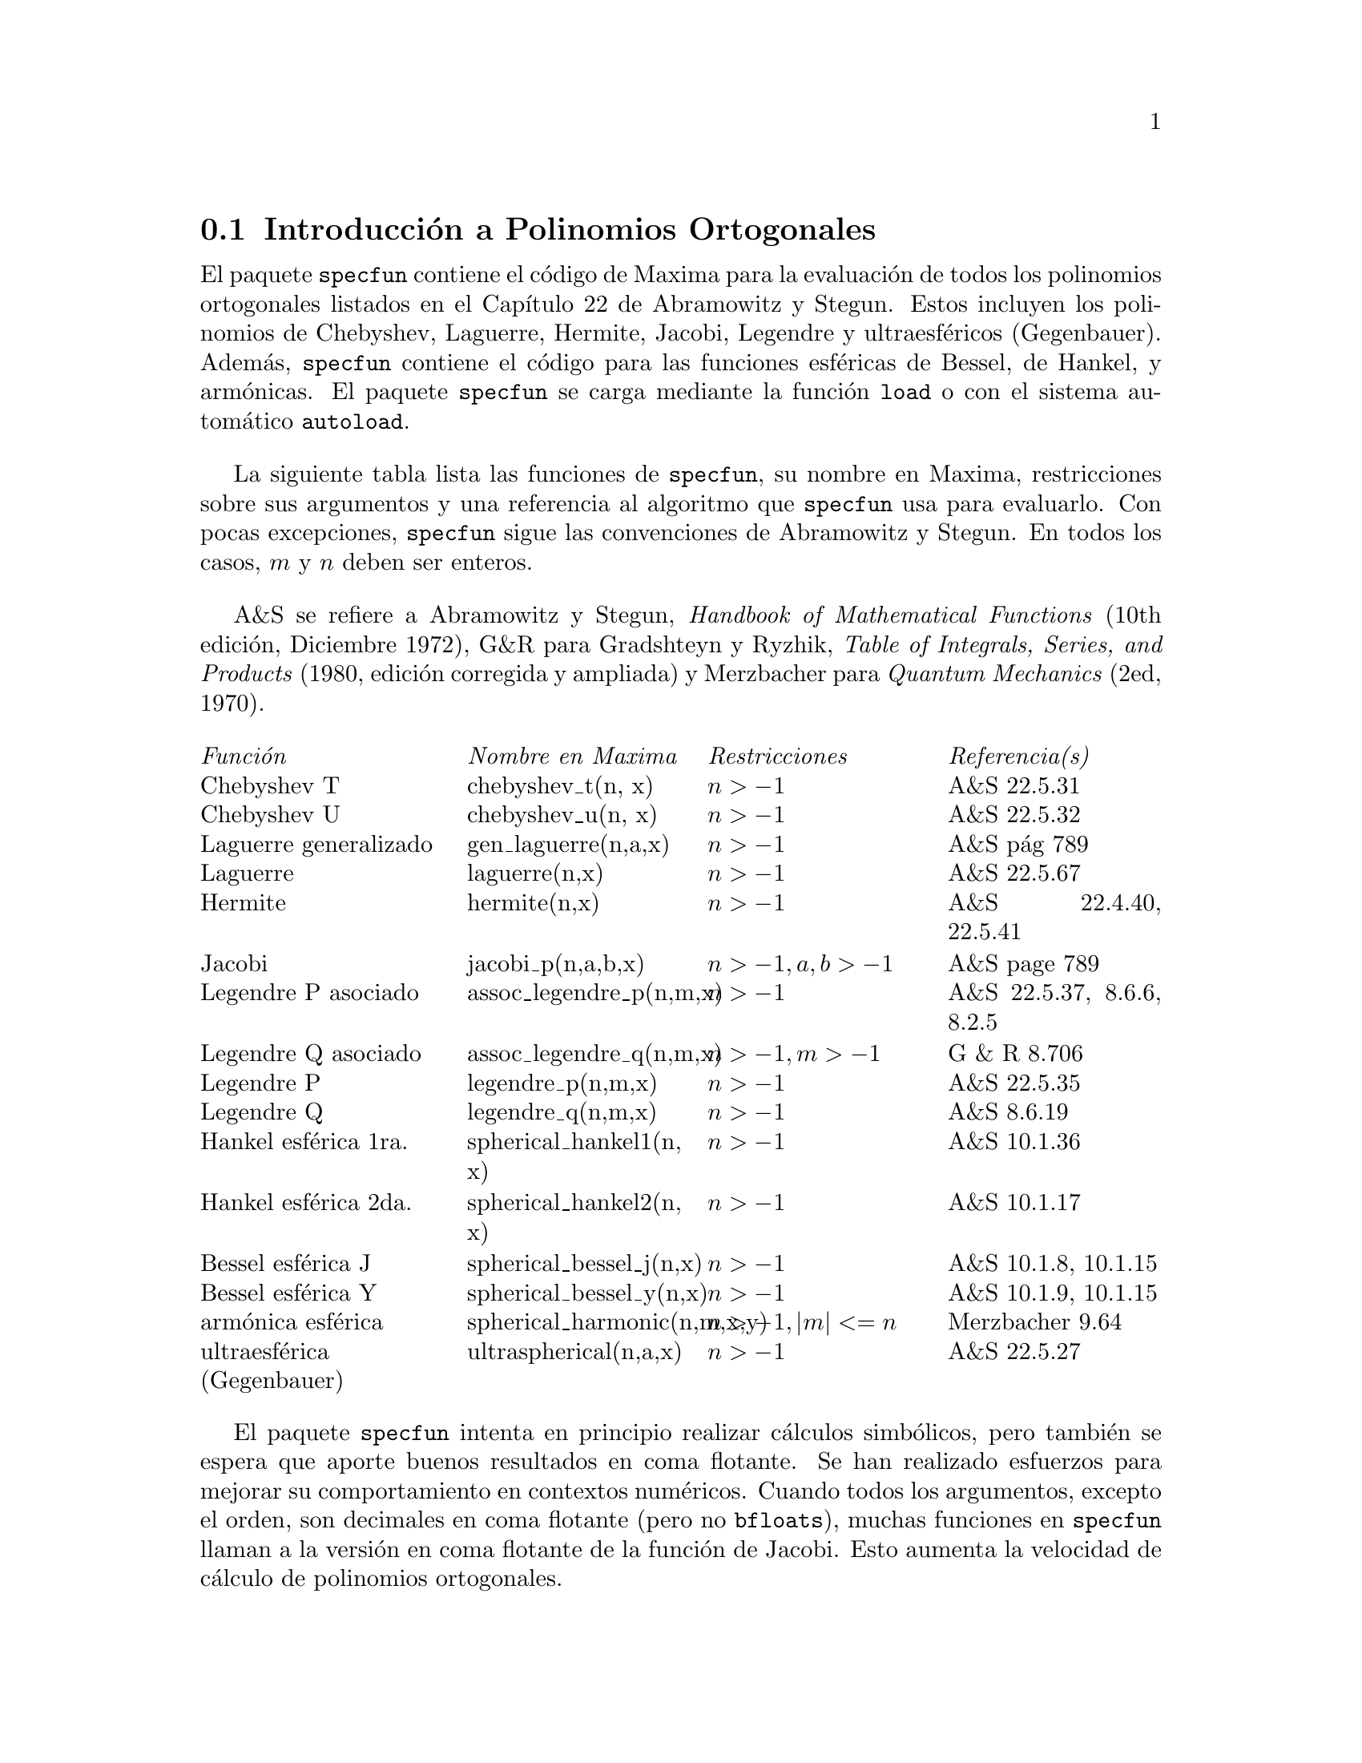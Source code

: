 
@menu
* Introducci@'on a los Polinomios Ortogonales::  
* Definiciones para los Polinomios Ortogonales::  
@end menu

@node Introducci@'on a los Polinomios Ortogonales, Definiciones para los Polinomios Ortogonales, , Polinomios Ortogonales
@section Introducci@'on a Polinomios Ortogonales

El paquete @code{specfun} contiene el c@'odigo de Maxima para la evaluaci@'on de todos los polinomios ortogonales listados en el Cap@'{@dotless{i}}tulo 22 de Abramowitz y Stegun. Estos incluyen los polinomios de Chebyshev, Laguerre, Hermite, Jacobi, Legendre  y ultraesf@'ericos (Gegenbauer). Adem@'as, @code{specfun} contiene el c@'odigo para las funciones esf@'ericas de Bessel, de Hankel, y arm@'onicas. El paquete @code{specfun} se carga mediante la funci@'on @code{load} o con el sistema autom@'atico @code{autoload}.

La siguiente tabla lista las funciones de @code{specfun}, su nombre en Maxima, restricciones sobre sus argumentos y una referencia al algoritmo que @code{specfun} usa para evaluarlo. Con pocas excepciones, @code{specfun} sigue las convenciones de Abramowitz y Stegun.  En todos los casos, @math{m} y @math{n} deben ser enteros.

A&S se refiere a Abramowitz y Stegun, @emph{Handbook of 
Mathematical Functions} (10th edici@'on, Diciembre 1972),
G&R para Gradshteyn y Ryzhik, 
@emph{Table of Integrals, Series, and Products}
(1980, edici@'on corregida y ampliada) y Merzbacher 
para @emph{Quantum Mechanics} (2ed, 1970).  

@c CONSIDER STRIKING OUT RESTRICTIONS COLUMN TO MAKE TABLE NARROWER
@multitable @columnfractions 0.25 0.25 0.25 0.25
@item @emph{Funci@'on} @tab  @emph{Nombre en Maxima}  @tab @emph{Restricciones} @tab @emph{Referencia(s)}
@item Chebyshev T @tab chebyshev_t(n, x) @tab @math{n > -1} @tab A&S 22.5.31 
@item Chebyshev U @tab chebyshev_u(n, x) @tab @math{n > -1} @tab A&S 22.5.32 
@item Laguerre generalizado @tab gen_laguerre(n,a,x) @tab @math{n > -1} @tab A&S p@'ag 789
@item Laguerre @tab laguerre(n,x) @tab @math{n > -1} @tab A&S 22.5.67
@item Hermite @tab hermite(n,x) @tab @math{ n > -1} @tab A&S 22.4.40, 22.5.41
@item Jacobi @tab jacobi_p(n,a,b,x) @tab @math{ n > -1, a, b > -1} @tab A&S page 789
@item Legendre P asociado @tab assoc_legendre_p(n,m,x) @tab @math{n > -1} @tab A&S 22.5.37, 8.6.6, 8.2.5
@item Legendre Q asociado @tab assoc_legendre_q(n,m,x) @tab @math{n > -1, m > -1} @tab G & R 8.706
@item Legendre P @tab legendre_p(n,m,x) @tab @math{n > -1} @tab A&S 22.5.35
@item Legendre Q @tab legendre_q(n,m,x) @tab @math{n > -1} @tab A&S 8.6.19
@item Hankel esf@'erica 1ra. @tab spherical_hankel1(n, x) @tab @math{n > -1} @tab A&S 10.1.36
@item Hankel esf@'erica 2da. @tab spherical_hankel2(n, x) @tab @math{n > -1} @tab A&S 10.1.17
@item Bessel esf@'erica J @tab spherical_bessel_j(n,x) @tab @math{n > -1} @tab A&S 10.1.8, 10.1.15
@item Bessel esf@'erica Y @tab spherical_bessel_y(n,x) @tab @math{n > -1} @tab A&S 10.1.9, 10.1.15
@item arm@'onica esf@'erica @tab spherical_harmonic(n,m,x,y) @tab @math{n > -1, |m| <= n} @tab Merzbacher 9.64
@item ultraesf@'erica (Gegenbauer) @tab ultraspherical(n,a,x) @tab @math{ n > -1} @tab A&S 22.5.27
@end multitable

El paquete @code{specfun} intenta en principio realizar c@'alculos simb@'olicos, pero tambi@'en se espera que aporte buenos resultados en coma flotante. Se han realizado esfuerzos para mejorar su comportamiento en contextos num@'ericos. Cuando todos los argumentos, excepto el orden, son decimales en coma flotante (pero no @code{bfloats}), muchas funciones en @code{specfun} llaman a la versi@'on en coma flotante de la funci@'on de Jacobi. Esto aumenta la velocidad de c@'alculo de polinomios ortogonales.

El paquete @code{specfun} trata la mayor@'{@dotless{i}}a de errores de dominio devolviendo una funci@'on sin evaluar.  
No se han hecho esfuerzos para definir reglas de simplifiaci@'on (basado en las relaciones de recursi@'on) para funciones sin evaluar. 

La instrucci@'on @code{load ("specfun")} carga en memoria el paquete @code{specfun}. De forma alternativa, @code{setup_autoload} permite que el paquete se cargue cuando alguna de las funciones de @code{specfun} aparezca en una expresi@'on, para lo cual es suficiente con que @code{setup_autoload} aparezaca el la l@'{@dotless{i}}nea de comandos o en el archivo @code{maxima-init.mac}. V@'ease @code{setup_autoload}.

Ejemplo de utilizaci@'on de @code{specfun}:

@c EXAMPLE GENERATED FROM FOLLOWING INPUT
@c load ("specfun")$
@c [hermite (0, x), hermite (1, x), hermite (2, x)];
@c diff (hermite (n, x), x);
@example
(%i1) load ("specfun")$
(%i2) [hermite (0, x), hermite (1, x), hermite (2, x)];
                                         2
(%o2)               [1, 2 x, - 2 (1 - 2 x )]
(%i3) diff (hermite (n, x), x);
(%o3)                 2 n hermite(n - 1, x)
@end example

Algunas funciones 
@c SUM IS CONSTRUCTED BY jacobi_p FOR SYMBOLIC n. OTHER FUNCTIONS CALL jacobi_p OR EACH OTHER.
@c THERE ARE SOME FUNCTIONS WHICH IMPOSE THE REQUIREMENT THAT n BE NUMERICAL,
@c SO THEY NEVER CALL A FUNCTION ON THIS LIST WITH A SYMBOLIC n.
(en concreto @code{jacobi_p}, @code{ultraspherical}, @code{chebyshev_t},
@code{chebyshev_u} y @code{legendre_p}),
devuelven una representaci@'on en serie cuando el orden es un entero simb@'olico. La representaci@'on en serie no se utiliza en @code{specfun} para la realizaci@'on de c@'alculos, pero puede simplificarse autom@'aticamente en Maxima, e incluso puede utilizarse la serie para evaluar la funci@'on tras las correspondientes manipulaciones. Por ejemplo:

@c EXAMPLE GENERATED FROM FOLLOWING INPUT
@c load ("specfun")$
@c legendre_p (n, x);
@c ultraspherical (n, 3/2, 2);
@c declare (n, integer)$
@c legendre_p (n, x);
@c ultraspherical (n, 3/2, 2);
@example
(%i1) load ("specfun")$
(%i2) legendre_p (n, x);
(%o2)                   legendre_p(n, x)
(%i3) ultraspherical (n, 3/2, 2);
             genfact(3, n, - 1) jacobi_p(n, 1, 1, 2)
(%o3)        ---------------------------------------
                       genfact(2, n, - 1)
(%i4) declare (n, integer)$
(%i5) legendre_p (n, x);
       n - 1
       ====
       \                                                 n - i%
(%o5) ( >     binomial(n, i%) binomial(n, n - i%) (x - 1)
       /
       ====
       i% = 1

                                    i%          n          n   n
                             (x + 1)   + (x + 1)  + (x - 1) )/2
(%i6) ultraspherical (n, 3/2, 2);
                          n - 1
                          ====
                          \       i%
(%o6) genfact(3, n, - 1) ( >     3   binomial(n + 1, i%)
                          /
                          ====
                          i% = 1

                                    n
 binomial(n + 1, n - i%) + (n + 1) 3  + n + 1)

                      n
/(genfact(2, n, - 1) 2 )
@end example

El primer y @'ultimo t@'erminos de la suma se a@~naden fuera del sumatorio.  Eliminando estos dos t@'erminos se evitan errores en Maxima asociados con t@'erminos del tipo @math{0^0} que deber@'{@dotless{i}}an valer 1, pero que dan el valor nulo en una suma de Maxima. Puesto que el @'{@dotless{i}}ndice de la suma va de 1 hasta @math{n - 1}, el @'{@dotless{i}}ndice inferior exceder@'a al superior cuando @math{n = 0}; d@'andole a la variable @code{sumhack} el valor @code{true} se resuelve el problema. Por ejemplo:

@c EXAMPLE GENERATED FROM FOLLOWING INPUT
@c load ("specfun")$
@c declare (n, integer)$
@c e: legendre_p(n,x)$
@c ev (e, sum, n = 0);
@c ev (e, sum, n = 0, sumhack = true);
@example 
(%i1) load ("specfun")$
(%i2) declare (n, integer)$
(%i3) e: legendre_p(n,x)$
(%i4) ev (e, sum, n=0);
Lower bound to sum: 1
is greater than the upper bound: - 1
 -- an error.  Quitting.  To debug this try debugmode(true);
(%i5) ev (e, sum, n=0, sumhack=true);
(%o5)                           1
@end example

La mayor@'{@dotless{i}}a de las funciones de @code{specfun} tienen la propiedad @code{gradef}; 
las derivadas con respecto al orden o respecto de otros par@'ametros de las funciones no est@'an definidas, de modo que el intento de c@'alculo de tales derivadas devuelve mensajes de error.

El autor del paquete @code{specfun} y de su documentaci@'on es
Barton Willis de la Universidad de Nebraska en Kearney. Se distribuye bajo los t@'erminos de la General Public License (GPL). Para fallos y comentarios sobre este paquete dirigirse a willisb@@unk.edu, incluyendo la versi@'on de Maxima, tal como se obtiene de @code{build_info()} y la versi@'on de @code{specfun}, tal como se obtiene de @code{get ('specfun, 'version)}.

@node Definiciones para los Polinomios Ortogonales, , Introducci@'on a los Polinomios Ortogonales, Polinomios Ortogonales
@section Definiciones para los Polinomios Ortogonales

@deffn {Funci@'on} assoc_legendre_p (@var{n}, @var{m}, @var{x})
Calcula la funci@'on asociada de primera especie para enteros @math{ n > -1 } y 
@math{ m > -1}.  Si @math{ | m | > n } y @math{ n >= 0},
se tiene  @math{assoc_legendre_p (n, m, x) = 0}.
Referencia: A&S 22.5.37 page 779,  A&S 8.6.6 (segunda ecuaci@'on) p@'agina 334, y A&S 8.2.5 p@'agina 333.

La instrucci@'on @code{load ("specfun")} carga en memoria esta funci@'on.

V@'eanse tambi@'en @code{assoc_legendre_q}, @code{legendre_p} y @code{legendre_q}.
@end deffn

@deffn {Funci@'on} assoc_legendre_q (@var{n}, @var{m}, @var{x})
Calcula la funci@'on asociada de segunda especie para enteros @math{ n > -1 } y @math{ m > -1}. 

Referencia: Gradshteyn y Ryzhik  8.706 p@'agina 1000.

La instrucci@'on @code{load ("specfun")} carga en memoria esta funci@'on.

V@'eanse tambi@'en  @code{assoc_legendre_p}, @code{legendre_p} y @code{legendre_q}.
@end deffn

@deffn {Funci@'on}   chebyshev_t (@var{n}, @var{x})
Calcula la funci@'on de Chebyshev de primera especie para los enteros @math{ n > -1}.

Referencia: A&S 22.5.31 p@'agina 778 y A&S 6.1.22 p@'agina 256.

La instrucci@'on @code{load ("specfun")} carga en memoria esta funci@'on.

V@'eanse tambi@'en @code{chebyshev_u}.

@end deffn


@deffn {Funci@'on}   chebyshev_u (@var{n}, @var{x})
Calcula la funci@'on de Chebyshev de segunda especie para los enteros @math{ n > -1}.

Referencia: A&S, 22.8.3 p@'agina 783  y A&S 6.1.22 p@'agina 256. 

La instrucci@'on @code{load ("specfun")} carga en memoria esta funci@'on.

V@'eanse tambi@'en @code{chebyshev_t}.

@end deffn

@deffn {Funci@'on}   gen_laguerre (@var{n}, @var{a}, @var{x})
Calcula el polinomio generalizado de Laguerre para enteros @math{ n > -1}.

La instrucci@'on @code{load ("specfun")} carga en memoria esta funci@'on.

Referencia: tabla de la p@'agina 789 de A&S.
@end deffn

@deffn {Funci@'on} hermite (@var{n}, @var{x})
Calcula el polinomio de Hermite polynomial para enteros @math{ n > -1}.

La instrucci@'on @code{load ("specfun")} carga en memoria esta funci@'on.

Referencia:  A&S 22.5.40 y 22.5.41, p@'agina 779.

@end deffn

@deffn {Funci@'on}  jacobi_p (@var{n}, @var{a}, @var{b}, @var{x})
Calcula el polinomio de Jacobi polynomial para enteros @math{ n > -1 } y @math{ a } y @math{ b } simb@'olicos o  @math{ a > -1}  y @math{b > -1}.  
(Los polinomios de Jacobi est@'an definidos para todo @math{ a } y @math{ b }; sin embargo, @math{ (1-x)^a(1+x)^b} no es integrable para @math{ a <= -1} o @math{ b <= -1}.) 

Si @math{a, b} y @math{ x } son n@'umeros en coma flotante (pero no @code{bfloats}) @code{specfun} llama a una versi@'on especial de @math{jacobi_p}. Para valores num@'ericos, la versi@'on especial es m@'as r@'apida que la otra. Muchas funciones de @code{specfun} se calculan como casos especiales de los polinomios de Jacobi, las cuales tambi@'en se benefician de la rapidez de la versi@'on especial de @math{ jacobi}.

Si @math{ n } ha sido declarado como entero,  @math{jacobi_p (n, a, b, x)} devuelve la representaci@'on sumatoria de la funci@'on de Jacobi. Puesto que Maxima simplifica @math{0^0} y @math{ 0 } en una suma, se a@~naden dos t@'erminos de la suma fuera del sumatorio.

La instrucci@'on @code{load ("specfun")} carga en memoria esta funci@'on.

Referencia: tabla de la p@'agina 789 de A&S.

@c NEEDS EXAMPLES
@end deffn

@deffn {Funci@'on}  laguerre (@var{n}, @var{x})
Calcula el polinomio de Laguerre para enteros @math{ n > -1}.  

Referencia: A&S 22.5.16, p@'agina 778 y A&S p@'agina 789.

La instrucci@'on @code{load ("specfun")} carga en memoria esta funci@'on.

V@'ease tambi@'en @code{gen_laguerre}.

@end deffn

@deffn {Funci@'on}  legendre_p (@var{n}, @var{x})
Calcula el polinomio de Legendre de primera especie para enteros @math{ n > -1}.  

Referencia: A&S 22.5.35 p@'agina 779.

La instrucci@'on @code{load ("specfun")} carga en memoria esta funci@'on.

V@'ease tambi@'en @code{legendre_q}.

@end deffn

@deffn {Funci@'on}  legendre_q (@var{n}, @var{x})
Calcula el polinomio de Legendre de segunda especie para enteros @math{ n > -1}.   

Referencia: A&S 8.6.19 p@'agina 334.

La instrucci@'on @code{load ("specfun")} carga en memoria esta funci@'on.

V@'ease tambi@'en @code{legendre_p}.

@end deffn

@deffn {Funci@'on} spherical_bessel_j (@var{n}, @var{x})
Calcula la funci@'on esf@'erica de Bessel de primera especie para enteros @math{ n > -1}.  

Referencia: A&S 10.1.8 p@'agina 437 y A&S 10.1.15 p@'agina 439.

La instrucci@'on @code{load ("specfun")} carga en memoria esta funci@'on.

V@'eanse tambi@'en @code{spherical_hankel1}, @code{spherical_hankel2} y @code{spherical_bessel_y}.

@end deffn

@deffn {Funci@'on} spherical_bessel_y (@var{n}, @var{x})
Calcula la funci@'on esf@'erica de Bessel de segunda especie para enteros @math{ n > -1}.   

Referencia: A&S 10.1.9 p@'agina 437 y 10.1.15 p@'agina 439.

La instrucci@'on @code{load ("specfun")} carga en memoria esta funci@'on.

V@'eanse tambi@'en @code{spherical_hankel1}, @code{spherical_hankel2} y @code{spherical_bessel_y}.

@end deffn

@deffn {Funci@'on} spherical_hankel1 (@var{n}, @var{x})
Calcula la funci@'on esf@'erica de Hankel de primera especie para enteros @math{ n > -1}.  

Referencia: A&S 10.1.36 p@'agina 439.

La instrucci@'on @code{load ("specfun")} carga en memoria esta funci@'on.

V@'eanse tambi@'en @code{spherical_hankel2}, @code{spherical_bessel_j} y @code{spherical_bessel_y}.

@end deffn

@deffn {Funci@'on} spherical_hankel2 (@var{n}, @var{x})
Calcula la funci@'on esf@'erica de Hankel de segunda especie para enteros @math{ n > -1}.  

Referencia:  A&S 10.1.17 p@'agina 439.

La instrucci@'on @code{load ("specfun")} carga en memoria esta funci@'on.

V@'eanse tambi@'en @code{spherical_hankel1}, @code{spherical_bessel_j} y @code{spherical_bessel_y}.

@end deffn

@deffn {Funci@'on} spherical_harmonic (@var{n}, @var{m}, @var{x}, @var{y})
Calcula la funci@'on arm@'onica esf@'erica para enteros @math{ n > -1} y @math{ | m | <= n }.

Referencia:  Merzbacher 9.64.

La instrucci@'on @code{load ("specfun")} carga en memoria esta funci@'on.

V@'ease tambi@'en @code{assoc_legendre_p}.

@end deffn

@deffn {Funci@'on} ultraspherical (@var{n}, @var{a}, @var{x})
Calcula los polinomios ultraesf@'ericos para enteros @math{ n > -1}. Los polinomios ultraesf@'ericos se conocen tambi@'en como polinomios de Gegenbauer.

Referencia: A&S 22.5.27

La instrucci@'on @code{load ("specfun")} carga en memoria esta funci@'on.

V@'ease tambi@'en @code{jacobi_p}.

@end deffn
